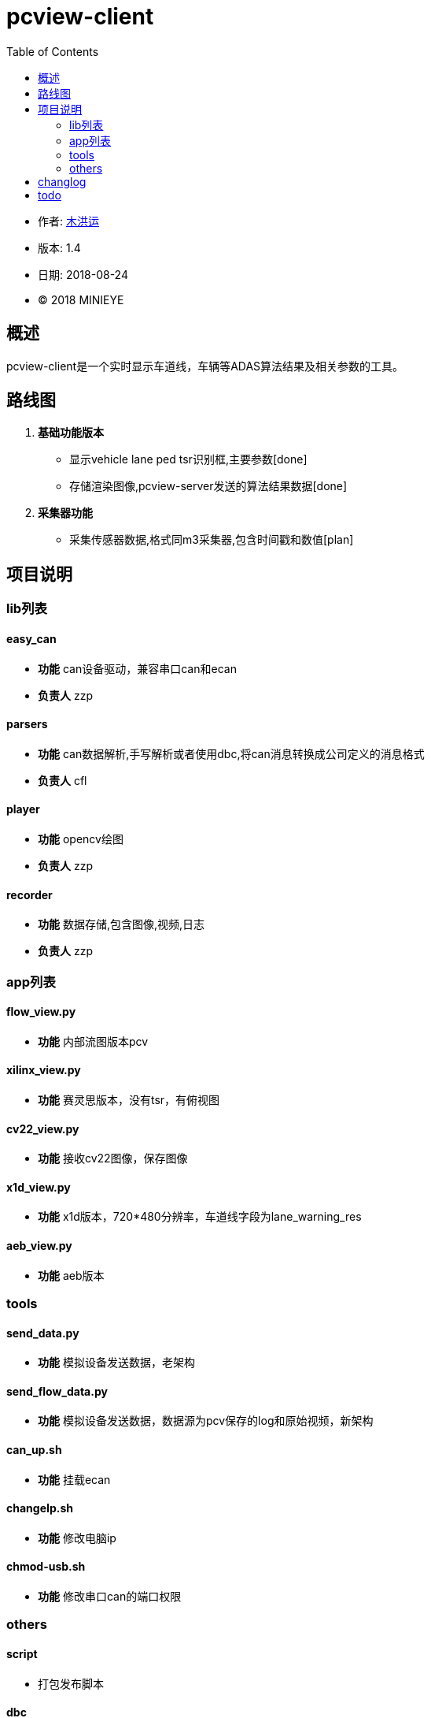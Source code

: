 = pcview-client
:toc:

* 作者: mailto:muhongyun@minieye.cc[木洪运]
* 版本: 1.4
* 日期: 2018-08-24
* © 2018 MINIEYE

:numbered!:

[abstract]
== 概述

pcview-client是一个实时显示车道线，车辆等ADAS算法结果及相关参数的工具。

== 路线图
. *基础功能版本*
** 显示vehicle lane ped tsr识别框,主要参数[done] 
** 存储渲染图像,pcview-server发送的算法结果数据[done] 
. *采集器功能*
** 采集传感器数据,格式同m3采集器,包含时间戳和数值[plan]

== 项目说明
=== lib列表
==== easy_can
* **功能** can设备驱动，兼容串口can和ecan
* **负责人** zzp

==== parsers
* **功能** can数据解析,手写解析或者使用dbc,将can消息转换成公司定义的消息格式
* **负责人** cfl

==== player
* **功能** opencv绘图
* **负责人** zzp

==== recorder
* **功能** 数据存储,包含图像,视频,日志
* **负责人** zzp

=== app列表
==== flow_view.py
* **功能** 内部流图版本pcv

==== xilinx_view.py
* **功能** 赛灵思版本，没有tsr，有俯视图

==== cv22_view.py
* **功能** 接收cv22图像，保存图像

==== x1d_view.py
* **功能**  x1d版本，720*480分辨率，车道线字段为lane_warning_res

==== aeb_view.py
* **功能** aeb版本

=== tools
==== send_data.py
* **功能** 模拟设备发送数据，老架构

==== send_flow_data.py
* **功能** 模拟设备发送数据，数据源为pcv保存的log和原始视频，新架构

==== can_up.sh
* **功能** 挂载ecan

==== changeIp.sh
* **功能** 修改电脑ip

==== chmod-usb.sh
* **功能** 修改串口can的端口权限

=== others
==== script
* 打包发布脚本

==== dbc

== changlog
* release1109
** 整合x1s、x1b的内容

* release119
** 修复中间报警信息与左边can数据不一致的bug
** log保存can原始数据
** 兼容serial-can和socket-can
** 删除多余文件
** 规范数据协议、配置参数

* release20190419
** add flow_view字段说明
** add can报警数据显示


== todo
* can报警信息，兼容不同版本
* 转向车道线报警
* crash log
